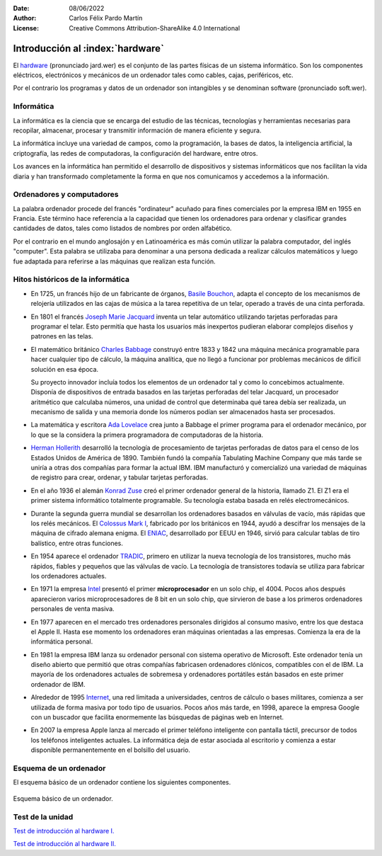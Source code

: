 ﻿:Date: 08/06/2022
:Author: Carlos Félix Pardo Martín
:License: Creative Commons Attribution-ShareAlike 4.0 International


.. informatica-hardware-intro:

Introducción al :index:`hardware`
=================================
El `hardware <https://es.wikipedia.org/wiki/Hardware>`__
(pronunciado jard.wer)
es el conjunto de las partes físicas de un sistema informático.
Son los componentes eléctricos, electrónicos y mecánicos de un ordenador
tales como cables, cajas, periféricos, etc.

Por el contrario los programas y datos de un ordenador son
intangibles y se denominan software (pronunciado soft.wer).


Informática
-----------
La informática es la ciencia que se encarga del estudio de las técnicas,
tecnologías y herramientas necesarias para recopilar, almacenar, procesar
y transmitir información de manera eficiente y segura.

La informática incluye una variedad de campos, como la programación,
la bases de datos, la inteligencia artificial, la criptografía, las redes
de computadoras, la configuración del hardware, entre otros.

Los avances en la informática han permitido el desarrollo de dispositivos
y sistemas informáticos que nos facilitan la vida diaria y han
transformado completamente la forma en que nos comunicamos y accedemos
a la información.


Ordenadores y computadores
--------------------------
La palabra ordenador procede del francés "ordinateur" acuñado para fines
comerciales por la empresa IBM en 1955 en Francia. Este término hace
referencia a la capacidad que tienen los ordenadores para ordenar y
clasificar grandes cantidades de datos, tales como listados de nombres
por orden alfabético.

Por el contrario en el mundo anglosajón y en Latinoamérica es más común
utilizar la palabra computador, del inglés "computer". Esta palabra se
utilizaba para denominar a una persona dedicada a realizar cálculos
matemáticos y luego fue adaptada para referirse a las máquinas que
realizan esta función.


Hitos históricos de la informática
----------------------------------

* En 1725, un francés hijo de un fabricante de órganos,
  `Basile Bouchon <https://es.wikipedia.org/wiki/Basile_Bouchon>`__,
  adapta el concepto de los mecanismos de relojería utilizados en las cajas
  de música a la tarea repetitiva de un telar, operado a través de una cinta
  perforada.

* En 1801 el francés
  `Joseph Marie Jacquard <https://es.wikipedia.org/wiki/Joseph_Marie_Jacquard>`__
  inventa un telar automático utilizando tarjetas perforadas para programar
  el telar.
  Esto permitía que hasta los usuarios más inexpertos pudieran elaborar
  complejos diseños y patrones en las telas.

* El matemático británico
  `Charles Babbage <https://es.wikipedia.org/wiki/Charles_Babbage>`__
  construyó entre 1833 y 1842 una máquina mecánica programable para hacer
  cualquier tipo de cálculo, la máquina analítica, que no llegó a
  funcionar por problemas mecánicos de difícil solución en esa época.

  Su proyecto innovador incluía todos los elementos de un ordenador
  tal y como lo concebimos actualmente.
  Disponía de dispositivos de entrada basados en las tarjetas
  perforadas del telar Jacquard, un procesador aritmético que calculaba
  números, una unidad de control que determinaba qué tarea debía ser
  realizada, un mecanismo de salida y una memoria donde los números
  podían ser almacenados hasta ser procesados.

* La matemática y escritora
  `Ada Lovelace <https://es.wikipedia.org/wiki/Ada_Lovelace>`__
  crea junto a Babbage el primer programa para el ordenador mecánico,
  por lo que se la considera la primera programadora de computadoras de
  la historia.

* `Herman Hollerith <https://es.wikipedia.org/wiki/Herman_Hollerith>`__
  desarrolló la tecnología de procesamiento de tarjetas
  perforadas de datos para el censo de los Estados Unidos de América de
  1890. También fundó la compañía Tabulating Machine Company que más tarde
  se uniría a otras dos compañías para formar la actual IBM.
  IBM manufacturó y comercializó una variedad de máquinas de registro
  para crear, ordenar, y tabular tarjetas perforadas.

* En el año 1936 el alemán
  `Konrad Zuse <https://es.wikipedia.org/wiki/Konrad_Zuse>`__
  creó el primer ordenador general de la historia, llamado Z1.
  El Z1 era el primer sistema informático totalmente programable.
  Su tecnología estaba basada en relés electromecánicos.

* Durante la segunda guerra mundial se desarrollan los ordenadores basados
  en válvulas de vacío, más rápidas que los relés mecánicos.
  El `Colossus Mark I <https://es.wikipedia.org/wiki/Colossus>`__,
  fabricado por los británicos en 1944, ayudó a
  descifrar los mensajes de la máquina de cifrado alemana enigma.
  El `ENIAC <https://es.wikipedia.org/wiki/ENIAC>`__,
  desarrollado por EEUU en 1946, sirvió para calcular tablas
  de tiro balístico, entre otras funciones.

* En 1954 aparece el ordenador
  `TRADIC <https://es.wikipedia.org/wiki/Tradic>`__, primero en utilizar
  la nueva tecnología de los transistores, mucho más rápidos, fiables y
  pequeños que las válvulas de vacío.
  La tecnología de transistores todavía se utiliza para fabricar los
  ordenadores actuales.

* En 1971 la empresa `Intel <https://es.wikipedia.org/wiki/Intel>`__
  presentó el primer **microprocesador** en un solo
  chip, el 4004. Pocos años después aparecieron varios microprocesadores
  de 8 bit en un solo chip, que sirvieron de base a los primeros
  ordenadores personales de venta masiva.

* En 1977 aparecen en el mercado tres ordenadores personales dirigidos
  al consumo masivo, entre los que destaca el Apple II.
  Hasta ese momento los ordenadores eran máquinas orientadas a las
  empresas. Comienza la era de la informática personal.

* En 1981 la empresa IBM lanza su ordenador personal con sistema operativo
  de Microsoft. Este ordenador tenía un diseño abierto que permitió que
  otras compañías fabricasen ordenadores clónicos, compatibles con el
  de IBM.
  La mayoría de los ordenadores actuales de sobremesa y ordenadores
  portátiles están basados en este primer ordenador de IBM.

* Alrededor de 1995 `Internet <https://es.wikipedia.org/wiki/Internet>`__,
  una red limitada a universidades, centros de cálculo o bases militares,
  comienza a ser utilizada de forma masiva por todo tipo de usuarios.
  Pocos años más tarde, en 1998, aparece la empresa Google con un buscador
  que facilita enormemente las búsquedas de páginas web en Internet.

* En 2007 la empresa Apple lanza al mercado el primer teléfono inteligente
  con pantalla táctil, precursor de todos los teléfonos inteligentes
  actuales.
  La informática deja de estar asociada al escritorio y comienza a estar
  disponible permanentemente en el bolsillo del usuario.


Esquema de un ordenador
-----------------------
El esquema básico de un ordenador contiene los siguientes componentes.

.. figure:: informatica/_images/informatica-esquema-ordenador-03.png
   :align: center
   :alt: Esquema básico de un ordenador.

   Esquema básico de un ordenador.


Test de la unidad
-----------------

`Test de introducción al hardware I.
<../test/es-hardware-intro-1.html>`__

`Test de introducción al hardware II.
<../test/es-hardware-intro-2.html>`__
